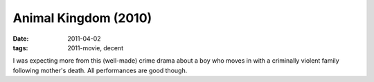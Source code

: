 Animal Kingdom (2010)
=====================

:date: 2011-04-02
:tags: 2011-movie, decent



I was expecting more from this (well-made) crime drama about a boy who
moves in with a criminally violent family following mother's death. All
performances are good though.
